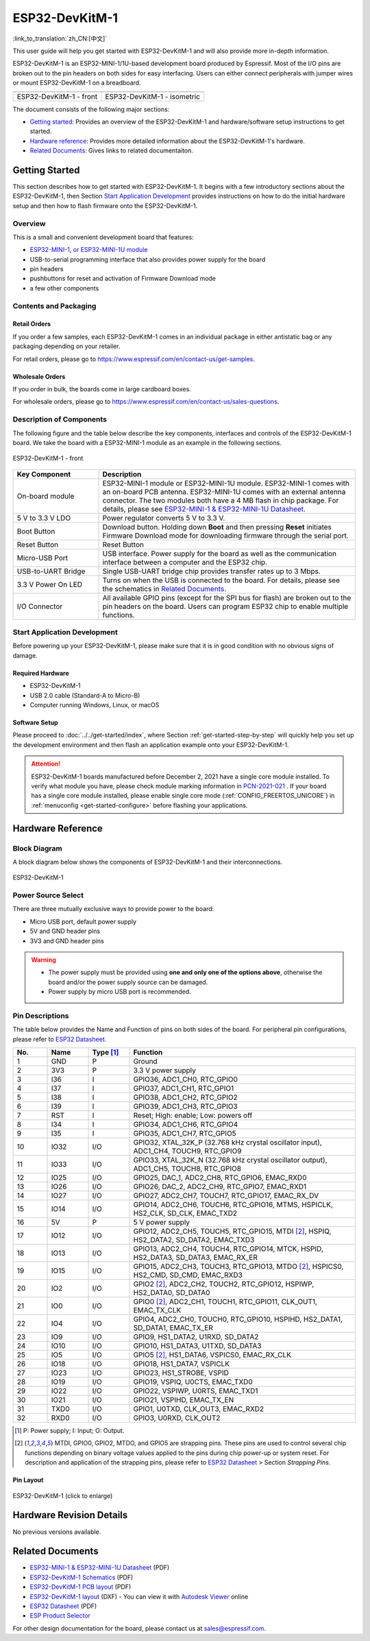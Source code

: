 ===============
ESP32-DevKitM-1
===============

:link_to_translation:`zh_CN:[中文]`

This user guide will help you get started with ESP32-DevKitM-1 and will also provide more in-depth information.

ESP32-DevKitM-1 is an ESP32-MINI-1/1U-based development board produced by Espressif. Most of the I/O pins are broken out to the pin headers on both sides for easy interfacing. Users can either connect peripherals with jumper wires or mount ESP32-DevKitM-1 on a breadboard.


+---------------------------+-------------------------------+
| |ESP32-DevKitM-1 - front| | |ESP32-DevKitM-1 - isometric| |
+---------------------------+-------------------------------+
|  ESP32-DevKitM-1 - front  |  ESP32-DevKitM-1 - isometric  |
+---------------------------+-------------------------------+

.. |ESP32-DevKitM-1 - front| image:: ../../../_static/esp32-DevKitM-1-front.png

.. |ESP32-DevKitM-1 - isometric| image:: ../../../_static/esp32-DevKitM-1-isometric.png


The document consists of the following major sections:

- `Getting started`_: Provides an overview of the ESP32-DevKitM-1 and hardware/software setup instructions to get started.
- `Hardware reference`_: Provides more detailed information about the ESP32-DevKitM-1's hardware.
- `Related Documents`_: Gives links to related documentaiton.


Getting Started
===============

This section describes how to get started with ESP32-DevKitM-1. It begins with a few introductory sections about the ESP32-DevKitM-1, then Section `Start Application Development`_ provides instructions on how to do the initial hardware setup and then how to flash firmware onto the ESP32-DevKitM-1.


Overview
--------

This is a small and convenient development board that features:

- `ESP32-MINI-1, or ESP32-MINI-1U module <https://www.espressif.com/sites/default/files/documentation/esp32-mini-1_datasheet_en.pdf>`_
- USB-to-serial programming interface that also provides power supply for the board
- pin headers
- pushbuttons for reset and activation of Firmware Download mode
- a few other components


Contents and Packaging
----------------------

Retail Orders
^^^^^^^^^^^^^

If you order a few samples, each ESP32-DevKitM-1 comes in an individual package in either antistatic bag or any packaging depending on your retailer.

For retail orders, please go to https://www.espressif.com/en/contact-us/get-samples.


Wholesale Orders
^^^^^^^^^^^^^^^^

If you order in bulk, the boards come in large cardboard boxes.

For wholesale orders, please go to https://www.espressif.com/en/contact-us/sales-questions.


Description of Components
-------------------------

The following figure and the table below describe the key components, interfaces and controls of the ESP32-DevKitM-1 board. We take the board with a ESP32-MINI-1 module as an example in the following sections.


.. figure:: ../../../_static/esp32-devkitm-1-v1-annotated-photo.png
    :align: center
    :alt: ESP32-DevKitM-1 - front
    :figclass: align-center

    ESP32-DevKitM-1 - front


.. list-table::
    :widths: 25 75
    :header-rows: 1

    * - Key Component
      - Description
    * - On-board module
      - ESP32-MINI-1 module or ESP32-MINI-1U module. ESP32-MINI-1 comes with an on-board PCB antenna. ESP32-MINI-1U comes with an external antenna connector. The two modules both have a 4 MB flash in chip package. For details, please see `ESP32-MINI-1 & ESP32-MINI-1U Datasheet <https://www.espressif.com/sites/default/files/documentation/esp32-mini-1_datasheet_en.pdf>`_.
    * - 5 V to 3.3 V LDO
      - Power regulator converts 5 V to 3.3 V.
    * - Boot Button
      - Download button. Holding down **Boot** and then pressing **Reset** initiates Firmware Download mode for downloading firmware through the serial port.
    * - Reset Button
      - Reset Button
    * - Micro-USB Port
      - USB interface. Power supply for the board as well as the communication interface between a computer and the ESP32 chip.
    * - USB-to-UART Bridge
      - Single USB-UART bridge chip provides transfer rates up to 3 Mbps.
    * - 3.3 V Power On LED
      - Turns on when the USB is connected to the board. For details, please see the schematics in `Related Documents`_.
    * - I/O Connector
      - All available GPIO pins (except for the SPI bus for flash) are broken out to the pin headers on the board. Users can program ESP32 chip to enable multiple functions.


Start Application Development
-----------------------------

Before powering up your ESP32-DevKitM-1, please make sure that it is in good condition with no obvious signs of damage.


Required Hardware
^^^^^^^^^^^^^^^^^

- ESP32-DevKitM-1
- USB 2.0 cable (Standard-A to Micro-B)
- Computer running Windows, Linux, or macOS


Software Setup
^^^^^^^^^^^^^^

Please proceed to :doc:`../../get-started/index`, where Section :ref:`get-started-step-by-step` will quickly help you set up the development environment and then flash an application example onto your ESP32-DevKitM-1.

.. attention::

    ESP32-DevKitM-1 boards manufactured before December 2, 2021 have a single core module installed. To verify what module you have, please check module marking information in `PCN-2021-021 <https://www.espressif.com/sites/default/files/pcn_downloads/PCN-2021-021%20ESP32-U4WDH%20%E5%8D%87%E7%BA%A7%E4%B8%BA%E5%8F%8C%E6%A0%B8%E5%A4%84%E7%90%86%E5%99%A8%E4%BA%A7%E5%93%81.pdf>`_ . If your board has a single core module installed, please enable single core mode (:ref:`CONFIG_FREERTOS_UNICORE`) in :ref:`menuconfig <get-started-configure>` before flashing your applications.


Hardware Reference
==================

Block Diagram
-------------

A block diagram below shows the components of ESP32-DevKitM-1 and their interconnections.

.. figure:: ../../../_static/esp32-DevKitM-1_v1_SystemBlock.png
    :align: center
    :alt: ESP32-DevKitM-1
    :figclass: align-center

    ESP32-DevKitM-1


Power Source Select
-------------------

There are three mutually exclusive ways to provide power to the board:

* Micro USB port, default power supply
* 5V and GND header pins
* 3V3 and GND header pins

.. warning::

    - The power supply must be provided using **one and only one of the options above**, otherwise the board and/or the power supply source can be damaged.
    - Power supply by micro USB port is recommended.


Pin Descriptions
----------------

The table below provides the Name and Function of pins on both sides of the board. For peripheral pin configurations, please refer to `ESP32 Datasheet`_.

.. list-table::
   :header-rows: 1
   :widths: 10 12 12 66


   * - No.
     - Name
     - Type [1]_
     - Function
   * - 1
     - GND
     - P
     - Ground
   * - 2
     - 3V3
     - P
     - 3.3 V power supply
   * - 3
     - I36
     - I
     - GPIO36, ADC1_CH0, RTC_GPIO0
   * - 4
     - I37
     - I
     - GPIO37, ADC1_CH1, RTC_GPIO1
   * - 5
     - I38
     - I
     - GPIO38, ADC1_CH2, RTC_GPIO2
   * - 6
     - I39
     - I
     - GPIO39, ADC1_CH3, RTC_GPIO3
   * - 7
     - RST
     - I
     - Reset; High: enable; Low: powers off
   * - 8
     - I34
     - I
     - GPIO34, ADC1_CH6, RTC_GPIO4
   * - 9
     - I35
     - I
     - GPIO35, ADC1_CH7, RTC_GPIO5
   * - 10
     - IO32
     - I/O
     - GPIO32, XTAL_32K_P (32.768 kHz crystal oscillator input), ADC1_CH4, TOUCH9, RTC_GPIO9
   * - 11
     - IO33
     - I/O
     - GPIO33, XTAL_32K_N (32.768 kHz crystal oscillator output), ADC1_CH5, TOUCH8, RTC_GPIO8
   * - 12
     - IO25
     - I/O
     - GPIO25, DAC_1, ADC2_CH8, RTC_GPIO6, EMAC_RXD0
   * - 13
     - IO26
     - I/O
     - GPIO26, DAC_2, ADC2_CH9, RTC_GPIO7, EMAC_RXD1
   * - 14
     - IO27
     - I/O
     - GPIO27, ADC2_CH7, TOUCH7, RTC_GPIO17, EMAC_RX_DV
   * - 15
     - IO14
     - I/O
     - GPIO14, ADC2_CH6, TOUCH6, RTC_GPIO16, MTMS, HSPICLK, HS2_CLK, SD_CLK, EMAC_TXD2
   * - 16
     - 5V
     - P
     - 5 V power supply
   * - 17
     - IO12
     - I/O
     - GPIO12, ADC2_CH5, TOUCH5, RTC_GPIO15, MTDI [2]_, HSPIQ, HS2_DATA2, SD_DATA2, EMAC_TXD3
   * - 18
     - IO13
     - I/O
     - GPIO13, ADC2_CH4, TOUCH4, RTC_GPIO14, MTCK, HSPID, HS2_DATA3, SD_DATA3, EMAC_RX_ER
   * - 19
     - IO15
     - I/O
     - GPIO15, ADC2_CH3, TOUCH3, RTC_GPIO13, MTDO [2]_, HSPICS0, HS2_CMD, SD_CMD, EMAC_RXD3
   * - 20
     - IO2
     - I/O
     - GPIO2 [2]_, ADC2_CH2, TOUCH2, RTC_GPIO12, HSPIWP, HS2_DATA0, SD_DATA0
   * - 21
     - IO0
     - I/O
     - GPIO0 [2]_, ADC2_CH1, TOUCH1, RTC_GPIO11, CLK_OUT1, EMAC_TX_CLK
   * - 22
     - IO4
     - I/O
     - GPIO4, ADC2_CH0, TOUCH0, RTC_GPIO10, HSPIHD, HS2_DATA1, SD_DATA1, EMAC_TX_ER
   * - 23
     - IO9
     - I/O
     - GPIO9, HS1_DATA2, U1RXD, SD_DATA2
   * - 24
     - IO10
     - I/O
     - GPIO10, HS1_DATA3, U1TXD, SD_DATA3
   * - 25
     - IO5
     - I/O
     - GPIO5 [2]_, HS1_DATA6, VSPICS0, EMAC_RX_CLK
   * - 26
     - IO18
     - I/O
     - GPIO18, HS1_DATA7, VSPICLK
   * - 27
     - IO23
     - I/O
     - GPIO23, HS1_STROBE, VSPID
   * - 28
     - IO19
     - I/O
     - GPIO19, VSPIQ, U0CTS, EMAC_TXD0
   * - 29
     - IO22
     - I/O
     - GPIO22, VSPIWP, U0RTS, EMAC_TXD1
   * - 30
     - IO21
     - I/O
     - GPIO21, VSPIHD, EMAC_TX_EN
   * - 31
     - TXD0
     - I/O
     - GPIO1, U0TXD, CLK_OUT3, EMAC_RXD2
   * - 32
     - RXD0
     - I/O
     - GPIO3, U0RXD, CLK_OUT2

.. [1] P: Power supply; I: Input; O: Output.
.. [2] MTDI, GPIO0, GPIO2, MTDO, and GPIO5 are strapping pins. These pins are used to control several chip functions depending on binary voltage values applied to the pins during chip power-up or system reset. For description and application of the strapping pins, please refer to `ESP32 Datasheet`_ > Section *Strapping Pins*.


Pin Layout
^^^^^^^^^^

.. figure:: ../../../_static/ESP32_DevKitM-1_pinlayout.png
    :align: center
    :scale: 43%
    :alt: ESP32-DevKitM-1 (click to enlarge)
    :figclass: align-center

    ESP32-DevKitM-1 (click to enlarge)


Hardware Revision Details
=========================

No previous versions available.


Related Documents
=================

* `ESP32-MINI-1 & ESP32-MINI-1U Datasheet <https://www.espressif.com/sites/default/files/documentation/esp32-mini-1_datasheet_en.pdf>`_ (PDF)
* `ESP32-DevKitM-1 Schematics <https://dl.espressif.com/dl/schematics/SCH_ESP32-DEVKITM-1_V1_20200910A.pdf>`_ (PDF)
* `ESP32-DevKitM-1 PCB layout <https://dl.espressif.com/dl/schematics/PCB_ESP32-DevKitM-1_V1_20200910AE.pdf>`_ (PDF)
* `ESP32-DevKitM-1 layout <https://dl.espressif.com/dl/schematics/ESP32-DevKitM-1_V1.dxf>`_ (DXF) - You can view it with `Autodesk Viewer <https://viewer.autodesk.com/>`_ online
* `ESP32 Datasheet <https://www.espressif.com/sites/default/files/documentation/esp32_datasheet_en.pdf>`_ (PDF)
* `ESP Product Selector <https://products.espressif.com/#/product-selector?names=>`_

For other design documentation for the board, please contact us at sales@espressif.com.
